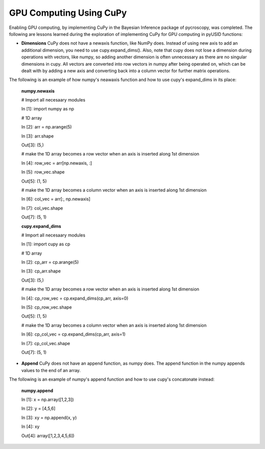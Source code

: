 **GPU Computing Using CuPy**
========================

Enabling GPU computing, by implementing CuPy in the Bayesian Inference package of pycroscopy, was completed. 
The following are lessons learned during the exploration of implementing CuPy for GPU computing in pyUSID functions:

* **Dimensions** CuPy does not have a newaxis function, like NumPy does. Instead of using new axis to add an additional dimension, you need to use cupy.expand_dims(). Also, note that cupy does not lose a dimension during operations with vectors, like numpy, so adding another dimension is often unnecessary as there are no singular dimensions in cupy. All vectors are converted into row vectors in numpy after being operated on, which can be dealt with by adding a new axis and converting back into a column vector for further matrix operations.

The following is an example of how numpy's neawaxis function and how to use cupy's expand_dims in its place:
  
  **numpy.newaxis**
  
  # Import all necesaary modules
  
  In [1]: import numpy as np

  # 1D array
  
  In [2]: arr = np.arange(5)
  
  In [3]: arr.shape
  
  Out[3]: (5,)

  # make the 1D array becomes a row vector when an axis is inserted along 1st dimension
  
  In [4]: row_vec = arr[np.newaxis, :]
  
  In [5]: row_vec.shape
  
  Out[5]: (1, 5)

  # make the 1D array becomes a column vector when an axis is inserted along 1st dimension
  
  In [6]: col_vec = arr[:, np.newaxis]
  
  In [7]: col_vec.shape
  
  Out[7]: (5, 1)
  

  **cupy.expand_dims**
  
  # Import all necesaary modules
  
  In [1]: import cupy as cp

  # 1D array
  
  In [2]: cp_arr = cp.arange(5)
  
  In [3]: cp_arr.shape
  
  Out[3]: (5,)

  # make the 1D array becomes a row vector when an axis is inserted along 1st dimension
  
  In [4]: cp_row_vec = cp.expand_dims(cp_arr, axis=0)
  
  In [5]: cp_row_vec.shape
  
  Out[5]: (1, 5)

  # make the 1D array becomes a column vector when an axis is inserted along 1st dimension
  
  In [6]: cp_col_vec = cp.expand_dims(cp_arr, axis=1)
  
  In [7]: cp_col_vec.shape
  
  Out[7]: (5, 1)
  
* **Append** CuPy does not have an append function, as numpy does. The append function in the numpy appends values to the end of an array. 

The following is an example of numpy's append function and how to use cupy's concatonate instead:

  **numpy.append**
  
  In [1]: x = np.array([1,2,3]) 
  
  In [2]: y = [4,5,6] 
  
  In [3]: xy = np.append(x, y)
  
  In [4]: xy
  
  Out[4]: array([1,2,3,4,5,6])
  
